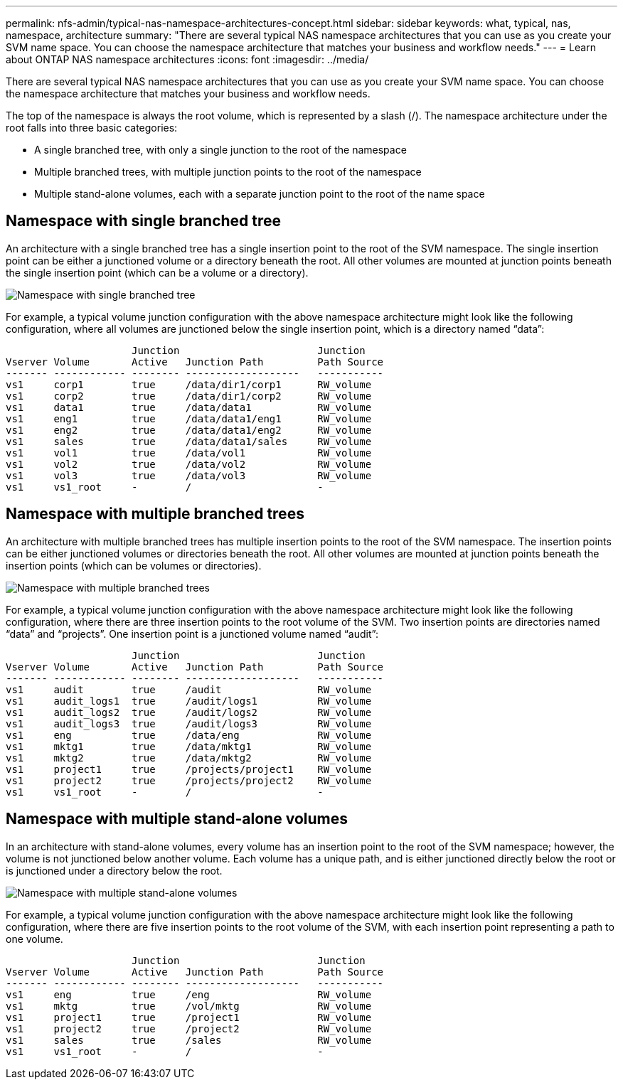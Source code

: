 ---
permalink: nfs-admin/typical-nas-namespace-architectures-concept.html
sidebar: sidebar
keywords: what, typical, nas, namespace, architecture
summary: "There are several typical NAS namespace architectures that you can use as you create your SVM name space. You can choose the namespace architecture that matches your business and workflow needs."
---
= Learn about ONTAP NAS namespace architectures
:icons: font
:imagesdir: ../media/

[.lead]
There are several typical NAS namespace architectures that you can use as you create your SVM name space. You can choose the namespace architecture that matches your business and workflow needs.

The top of the namespace is always the root volume, which is represented by a slash (/). The namespace architecture under the root falls into three basic categories:

* A single branched tree, with only a single junction to the root of the namespace
* Multiple branched trees, with multiple junction points to the root of the namespace
* Multiple stand-alone volumes, each with a separate junction point to the root of the name space

== Namespace with single branched tree

An architecture with a single branched tree has a single insertion point to the root of the SVM namespace. The single insertion point can be either a junctioned volume or a directory beneath the root. All other volumes are mounted at junction points beneath the single insertion point (which can be a volume or a directory).

image:namespace-architecture-with-single-branched-tree.gif[Namespace with single branched tree]

For example, a typical volume junction configuration with the above namespace architecture might look like the following configuration, where all volumes are junctioned below the single insertion point, which is a directory named "`data`":

----

                     Junction                       Junction
Vserver Volume       Active   Junction Path         Path Source
------- ------------ -------- -------------------   -----------
vs1     corp1        true     /data/dir1/corp1      RW_volume
vs1     corp2        true     /data/dir1/corp2      RW_volume
vs1     data1        true     /data/data1           RW_volume
vs1     eng1         true     /data/data1/eng1      RW_volume
vs1     eng2         true     /data/data1/eng2      RW_volume
vs1     sales        true     /data/data1/sales     RW_volume
vs1     vol1         true     /data/vol1            RW_volume
vs1     vol2         true     /data/vol2            RW_volume
vs1     vol3         true     /data/vol3            RW_volume
vs1     vs1_root     -        /                     -
----

== Namespace with multiple branched trees

An architecture with multiple branched trees has multiple insertion points to the root of the SVM namespace. The insertion points can be either junctioned volumes or directories beneath the root. All other volumes are mounted at junction points beneath the insertion points (which can be volumes or directories).

image:namespace-architecture-with-multiple-branched-trees.png[Namespace with multiple branched trees]

For example, a typical volume junction configuration with the above namespace architecture might look like the following configuration, where there are three insertion points to the root volume of the SVM. Two insertion points are directories named "`data`" and "`projects`". One insertion point is a junctioned volume named "`audit`":

----

                     Junction                       Junction
Vserver Volume       Active   Junction Path         Path Source
------- ------------ -------- -------------------   -----------
vs1     audit        true     /audit                RW_volume
vs1     audit_logs1  true     /audit/logs1          RW_volume
vs1     audit_logs2  true     /audit/logs2          RW_volume
vs1     audit_logs3  true     /audit/logs3          RW_volume
vs1     eng          true     /data/eng             RW_volume
vs1     mktg1        true     /data/mktg1           RW_volume
vs1     mktg2        true     /data/mktg2           RW_volume
vs1     project1     true     /projects/project1    RW_volume
vs1     project2     true     /projects/project2    RW_volume
vs1     vs1_root     -        /                     -
----

== Namespace with multiple stand-alone volumes

In an architecture with stand-alone volumes, every volume has an insertion point to the root of the SVM namespace; however, the volume is not junctioned below another volume. Each volume has a unique path, and is either junctioned directly below the root or is junctioned under a directory below the root.

image:namespace-architecture-with-multiple-standalone-volumes.gif[Namespace with multiple stand-alone volumes]

For example, a typical volume junction configuration with the above namespace architecture might look like the following configuration, where there are five insertion points to the root volume of the SVM, with each insertion point representing a path to one volume.

----

                     Junction                       Junction
Vserver Volume       Active   Junction Path         Path Source
------- ------------ -------- -------------------   -----------
vs1     eng          true     /eng                  RW_volume
vs1     mktg         true     /vol/mktg             RW_volume
vs1     project1     true     /project1             RW_volume
vs1     project2     true     /project2             RW_volume
vs1     sales        true     /sales                RW_volume
vs1     vs1_root     -        /                     -
----

// 2025 May 27, ONTAPDOC-2982
// 2023 Nov 10, Jira 1466